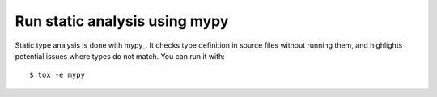 Run static analysis using mypy
==============================

Static type analysis is done with mypy_. It checks type definition in source
files without running them, and highlights potential issues where types do not
match. You can run it with::

    $ tox -e mypy